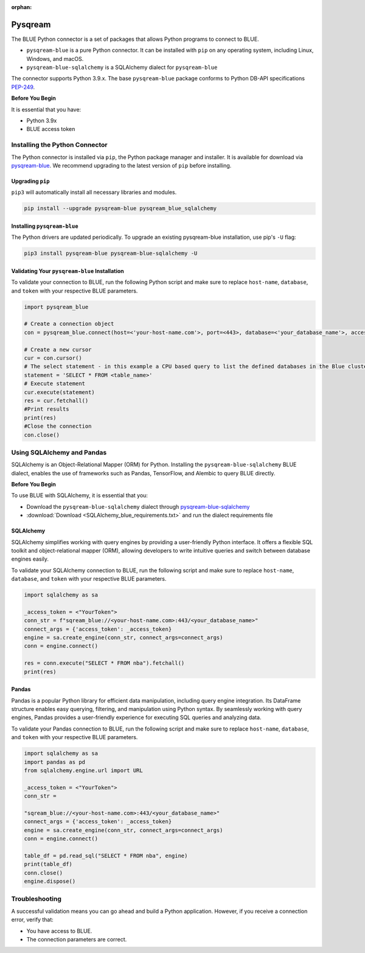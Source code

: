:orphan:

.. _pysqream:


********
Pysqream
********

The BLUE Python connector is a set of packages that allows Python programs to connect to BLUE.

* ``pysqream-blue`` is a pure Python connector. It can be installed with ``pip`` on any operating system, including Linux, Windows, and macOS.

* ``pysqream-blue-sqlalchemy`` is a SQLAlchemy dialect for ``pysqream-blue``

The connector supports Python 3.9.x. The base ``pysqream-blue`` package conforms to Python DB-API specifications `PEP-249 <https://www.python.org/dev/peps/pep-0249/>`_.

**Before You Begin**

It is essential that you have:

* Python 3.9x
* BLUE access token

Installing the Python Connector
===============================

The Python connector is installed via ``pip``, the Python package manager and installer. It is available for download via `pysqream-blue <https://pypi.org/project/pysqream-blue/>`_. We recommend upgrading to the latest version of ``pip`` before installing.

Upgrading ``pip``
-----------------

``pip3`` will automatically install all necessary libraries and modules.

.. code-block:: none
   
   pip install --upgrade pysqream-blue pysqream_blue_sqlalchemy

Installing ``pysqream-blue``
----------------------------

The Python drivers are updated periodically. To upgrade an existing pysqream-blue installation, use pip's ``-U`` flag:

.. code-block:: none
   
   pip3 install pysqream-blue pysqream-blue-sqlalchemy -U

Validating Your ``pysqream-blue`` Installation
----------------------------------------------

To validate your connection to BLUE, run the following Python script and make sure to replace ``host-name``, ``database``, and ``token`` with your respective BLUE parameters.
	
.. code-block:: python

	import pysqream_blue

	# Create a connection object
	con = pysqream_blue.connect(host=<'your-host-name.com'>, port=<443>, database=<'your_database_name'>, access_token=<'YourToken'>)

	# Create a new cursor
	cur = con.cursor() 
	# The select statement - in this example a CPU based query to list the defined databases in the Blue cluster
	statement = 'SELECT * FROM <table_name>'
	# Execute statement 
	cur.execute(statement)
	res = cur.fetchall()
	#Print results
	print(res)
	#Close the connection
	con.close()

Using SQLAlchemy and Pandas
===========================

SQLAlchemy is an Object-Relational Mapper (ORM) for Python. Installing the ``pysqream-blue-sqlalchemy`` BLUE dialect, enables the use of frameworks such as Pandas, TensorFlow, and Alembic to query BLUE directly.

**Before You Begin**

To use BLUE with SQLAlchemy, it is essential that you:

* Download the ``pysqream-blue-sqlalchemy`` dialect through `pysqream-blue-sqlalchemy <https://pypi.org/project/pysqream-blue-sqlalchemy/>`_
* :download:`Download <SQLAlchemy_blue_requirements.txt>` and run the dialect requirements file

SQLAlchemy
----------

SQLAlchemy simplifies working with query engines by providing a user-friendly Python interface. It offers a flexible SQL toolkit and object-relational mapper (ORM), allowing developers to write intuitive queries and switch between database engines easily.

To validate your SQLAlchemy connection to BLUE, run the following script and make sure to replace ``host-name``, ``database``, and ``token`` with your respective BLUE parameters.

.. code-block:: python

	import sqlalchemy as sa

	_access_token = <"YourToken">
	conn_str = f"sqream_blue://<your-host-name.com>:443/<your_database_name>"
	connect_args = {'access_token': _access_token}
	engine = sa.create_engine(conn_str, connect_args=connect_args)
	conn = engine.connect()

	res = conn.execute("SELECT * FROM nba").fetchall()
	print(res)

Pandas
------

Pandas is a popular Python library for efficient data manipulation, including query engine integration. Its DataFrame structure enables easy querying, filtering, and manipulation using Python syntax. By seamlessly working with query engines, Pandas provides a user-friendly experience for executing SQL queries and analyzing data.

To validate your Pandas connection to BLUE, run the following script and make sure to replace ``host-name``, ``database``, and ``token`` with your respective BLUE parameters.

.. code-block:: python

	import sqlalchemy as sa
	import pandas as pd
	from sqlalchemy.engine.url import URL

	_access_token = <"YourToken">
	conn_str = 
	
	"sqream_blue://<your-host-name.com>:443/<your_database_name>"
	connect_args = {'access_token': _access_token}
	engine = sa.create_engine(conn_str, connect_args=connect_args)
	conn = engine.connect()

	table_df = pd.read_sql("SELECT * FROM nba", engine)
	print(table_df)
	conn.close()
	engine.dispose()

Troubleshooting
===============

A successful validation means you can go ahead and build a Python application. However, if you receive a connection error, verify that:

* You have access to BLUE.

* The connection parameters are correct.
